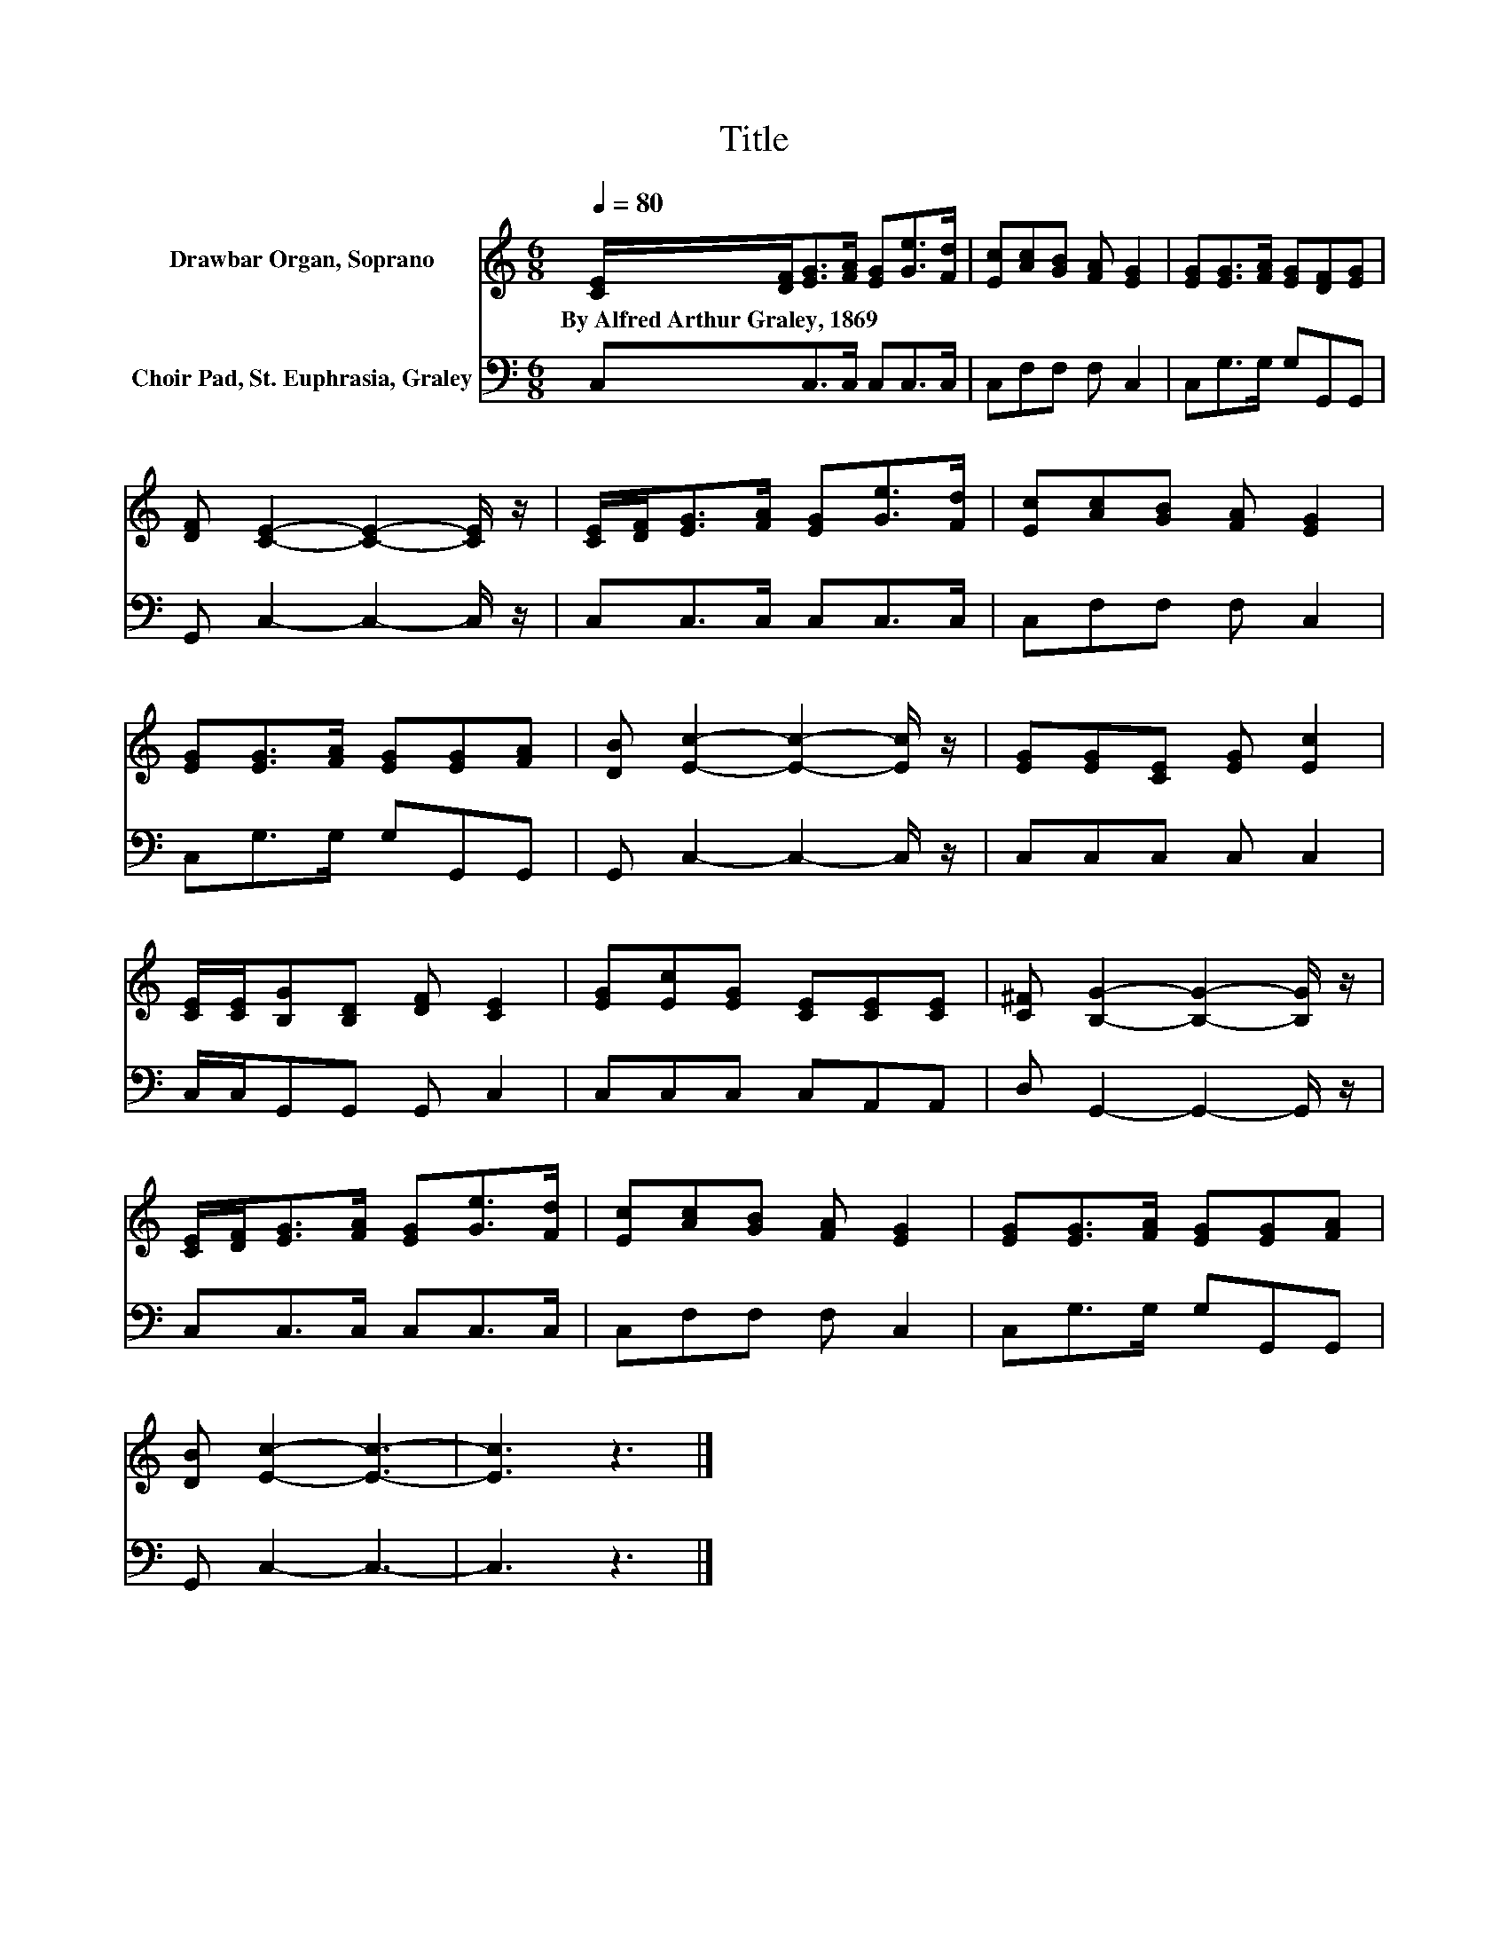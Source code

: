 X:1
T:Title
%%score 1 2
L:1/8
Q:1/4=80
M:6/8
K:C
V:1 treble nm="Drawbar Organ, Soprano"
V:2 bass nm="Choir Pad, St. Euphrasia, Graley"
V:1
 [CE]/[DF]<[EG][FA]/ [EG][Ge]>[Fd] | [Ec][Ac][GB] [FA] [EG]2 | [EG][EG]>[FA] [EG][DF][EG] | %3
w: By~Alfred~Arthur~Graley,~1869 * * * * * *|||
 [DF] [CE]2- [CE]2- [CE]/ z/ | [CE]/[DF]<[EG][FA]/ [EG][Ge]>[Fd] | [Ec][Ac][GB] [FA] [EG]2 | %6
w: |||
 [EG][EG]>[FA] [EG][EG][FA] | [DB] [Ec]2- [Ec]2- [Ec]/ z/ | [EG][EG][CE] [EG] [Ec]2 | %9
w: |||
 [CE]/[CE]/[B,G][B,D] [DF] [CE]2 | [EG][Ec][EG] [CE][CE][CE] | [C^F] [B,G]2- [B,G]2- [B,G]/ z/ | %12
w: |||
 [CE]/[DF]<[EG][FA]/ [EG][Ge]>[Fd] | [Ec][Ac][GB] [FA] [EG]2 | [EG][EG]>[FA] [EG][EG][FA] | %15
w: |||
 [DB] [Ec]2- [Ec]3- | [Ec]3 z3 |] %17
w: ||
V:2
 C,C,>C, C,C,>C, | C,F,F, F, C,2 | C,G,>G, G,G,,G,, | G,, C,2- C,2- C,/ z/ | C,C,>C, C,C,>C, | %5
 C,F,F, F, C,2 | C,G,>G, G,G,,G,, | G,, C,2- C,2- C,/ z/ | C,C,C, C, C,2 | C,/C,/G,,G,, G,, C,2 | %10
 C,C,C, C,A,,A,, | D, G,,2- G,,2- G,,/ z/ | C,C,>C, C,C,>C, | C,F,F, F, C,2 | C,G,>G, G,G,,G,, | %15
 G,, C,2- C,3- | C,3 z3 |] %17

